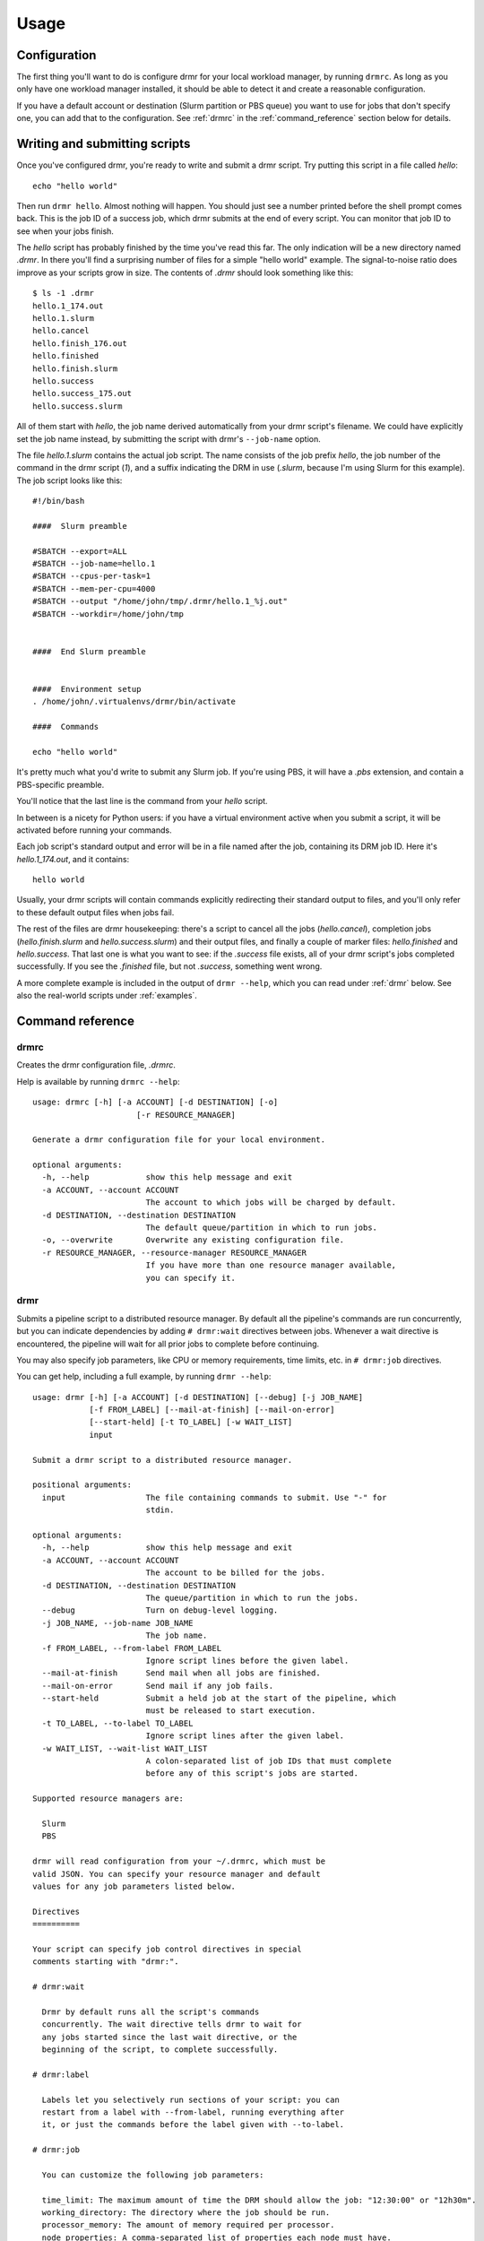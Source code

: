 =====
Usage
=====

Configuration
=============

The first thing you'll want to do is configure drmr for your local
workload manager, by running ``drmrc``. As long as you only have one
workload manager installed, it should be able to detect it and create
a reasonable configuration.

If you have a default account or destination (Slurm partition or PBS
queue) you want to use for jobs that don't specify one, you can add
that to the configuration. See :ref:`drmrc` in the :ref:`command_reference`
section below for details.

Writing and submitting scripts
==============================

Once you've configured drmr, you're ready to write and submit a drmr
script. Try putting this script in a file called `hello`::

  echo "hello world"

Then run ``drmr hello``. Almost nothing will happen. You should just
see a number printed before the shell prompt comes back. This is the
job ID of a success job, which drmr submits at the end of every
script. You can monitor that job ID to see when your jobs finish.

The `hello` script has probably finished by the time you've read this
far. The only indication will be a new directory named `.drmr`. In
there you'll find a surprising number of files for a simple "hello
world" example. The signal-to-noise ratio does improve as your scripts
grow in size. The contents of `.drmr` should look something like
this::

  $ ls -1 .drmr
  hello.1_174.out
  hello.1.slurm
  hello.cancel
  hello.finish_176.out
  hello.finished
  hello.finish.slurm
  hello.success
  hello.success_175.out
  hello.success.slurm

All of them start with `hello`, the job name derived automatically
from your drmr script's filename. We could have explicitly set the job
name instead, by submitting the script with drmr's ``--job-name``
option.

The file `hello.1.slurm` contains the actual job script. The name
consists of the job prefix `hello`, the job number of the command in
the drmr script (`1`), and a suffix indicating the DRM in use
(`.slurm`, because I'm using Slurm for this example). The job script
looks like this::

    #!/bin/bash

    ####  Slurm preamble

    #SBATCH --export=ALL
    #SBATCH --job-name=hello.1
    #SBATCH --cpus-per-task=1
    #SBATCH --mem-per-cpu=4000
    #SBATCH --output "/home/john/tmp/.drmr/hello.1_%j.out"
    #SBATCH --workdir=/home/john/tmp


    ####  End Slurm preamble


    ####  Environment setup
    . /home/john/.virtualenvs/drmr/bin/activate

    ####  Commands

    echo "hello world"

It's pretty much what you'd write to submit any Slurm job. If you're
using PBS, it will have a `.pbs` extension, and contain a PBS-specific
preamble.

You'll notice that the last line is the command from your `hello`
script.

In between is a nicety for Python users: if you have a virtual
environment active when you submit a script, it will be activated
before running your commands.

Each job script's standard output and error will be in a file named
after the job, containing its DRM job ID. Here it's `hello.1_174.out`,
and it contains::

  hello world

Usually, your drmr scripts will contain commands explicitly
redirecting their standard output to files, and you'll only refer to
these default output files when jobs fail.

The rest of the files are drmr housekeeping: there's a script to
cancel all the jobs (`hello.cancel`), completion jobs
(`hello.finish.slurm` and `hello.success.slurm`) and their output
files, and finally a couple of marker files: `hello.finished` and
`hello.success`. That last one is what you want to see: if the
`.success` file exists, all of your drmr script's jobs completed
successfully. If you see the `.finished` file, but not `.success`,
something went wrong.

A more complete example is included in the output of ``drmr --help``,
which you can read under :ref:`drmr` below. See also the real-world
scripts under :ref:`examples`.

.. _command_reference:

Command reference
=================

.. _drmrc:

drmrc
-----

Creates the drmr configuration file, `.drmrc`.

Help is available by running ``drmrc --help``::

    usage: drmrc [-h] [-a ACCOUNT] [-d DESTINATION] [-o]
                          [-r RESOURCE_MANAGER]

    Generate a drmr configuration file for your local environment.

    optional arguments:
      -h, --help            show this help message and exit
      -a ACCOUNT, --account ACCOUNT
                            The account to which jobs will be charged by default.
      -d DESTINATION, --destination DESTINATION
                            The default queue/partition in which to run jobs.
      -o, --overwrite       Overwrite any existing configuration file.
      -r RESOURCE_MANAGER, --resource-manager RESOURCE_MANAGER
                            If you have more than one resource manager available,
                            you can specify it.

.. _drmr:

drmr
----

Submits a pipeline script to a distributed resource manager. By
default all the pipeline's commands are run concurrently, but you can
indicate dependencies by adding ``# drmr:wait`` directives between
jobs. Whenever a wait directive is encountered, the pipeline will wait
for all prior jobs to complete before continuing.

You may also specify job parameters, like CPU or memory requirements,
time limits, etc. in ``# drmr:job`` directives.

You can get help, including a full example, by running ``drmr --help``::

    usage: drmr [-h] [-a ACCOUNT] [-d DESTINATION] [--debug] [-j JOB_NAME]
                [-f FROM_LABEL] [--mail-at-finish] [--mail-on-error]
                [--start-held] [-t TO_LABEL] [-w WAIT_LIST]
                input

    Submit a drmr script to a distributed resource manager.

    positional arguments:
      input                 The file containing commands to submit. Use "-" for
                            stdin.

    optional arguments:
      -h, --help            show this help message and exit
      -a ACCOUNT, --account ACCOUNT
                            The account to be billed for the jobs.
      -d DESTINATION, --destination DESTINATION
                            The queue/partition in which to run the jobs.
      --debug               Turn on debug-level logging.
      -j JOB_NAME, --job-name JOB_NAME
                            The job name.
      -f FROM_LABEL, --from-label FROM_LABEL
                            Ignore script lines before the given label.
      --mail-at-finish      Send mail when all jobs are finished.
      --mail-on-error       Send mail if any job fails.
      --start-held          Submit a held job at the start of the pipeline, which
                            must be released to start execution.
      -t TO_LABEL, --to-label TO_LABEL
                            Ignore script lines after the given label.
      -w WAIT_LIST, --wait-list WAIT_LIST
                            A colon-separated list of job IDs that must complete
                            before any of this script's jobs are started.

    Supported resource managers are:

      Slurm
      PBS

    drmr will read configuration from your ~/.drmrc, which must be
    valid JSON. You can specify your resource manager and default
    values for any job parameters listed below.

    Directives
    ==========

    Your script can specify job control directives in special
    comments starting with "drmr:".

    # drmr:wait

      Drmr by default runs all the script's commands
      concurrently. The wait directive tells drmr to wait for
      any jobs started since the last wait directive, or the
      beginning of the script, to complete successfully.

    # drmr:label

      Labels let you selectively run sections of your script: you can
      restart from a label with --from-label, running everything after
      it, or just the commands before the label given with --to-label.

    # drmr:job

      You can customize the following job parameters:

      time_limit: The maximum amount of time the DRM should allow the job: "12:30:00" or "12h30m".
      working_directory: The directory where the job should be run.
      processor_memory: The amount of memory required per processor.
      node_properties: A comma-separated list of properties each node must have.
      account: The account to which the job will be billed.
      processors: The number of cores required on each node.
      default: Use the resource manager's default job parameters.
      destination: The execution environment (queue, partition, etc.) for the job.
      job_name: A name for the job.
      memory: The amount of memory required on any one node.
      nodes: The number of nodes required for the job.
      email: The submitter's email address, for notifications.

      Whatever you specify will apply to all jobs after the directive.

      To revert to default parameters, use:

      # drmr:job default

      To request 4 CPUs, 8GB of memory per processor, and a
      limit of 12 hours of execution time on one node:

      # drmr:job nodes=1 processors=4 processor_memory=8000 time_limit=12:00:00

    Example
    =======

    A complete example script follows:

    #!/bin/bash

    #
    # Example drmr script. It can be run as a normal shell script, or
    # submitted to a resource manager with the drmr command.
    #

    #
    # You can just write commands as you would in any script. Their output
    # will be captured in files by the resource manager.
    #
    echo thing1

    #
    # You can only use flow control within a command; drmr's parser is not
    # smart enough to deal with conditionals, or create jobs for each
    # iteration of a for loop, or anything like that.
    #
    # You can do this, but it will just all happen in a single job:
    #
    for i in $(seq 1 4); do echo thing${i}; done

    #
    # Comments are OK.
    #
    echo thing2  # even trailing comments

    #
    # Line continuations are OK.
    #
    echo thing1 \
         thing2 \
         thing3

    #
    # Pipes are OK.
    #
    echo funicular berry harvester | wc -w

    #
    # The drmr wait directive makes subsequent tasks depend on the
    # successful completion of all jobs since the last wait directive or
    # the start of the script.
    #

    # drmr:wait
    echo "And proud we are of all of them."

    #
    # You can specify job parameters:
    #

    # drmr:job nodes=1 processors=4 processor_memory=8000 time_limit=12:00:00
    echo "I got mine but I want more."

    #
    # And revert to the defaults defined by drmr or the resource manager.
    #

    # drmr:job default
    echo "This job feels so normal."

    # drmr:wait
    # drmr:job time_limit=00:15:00
    echo "All done!"

    # And finally, a job is automatically submitted to wait on all the
    # other jobs and report success or failure of the entire script.
    # Its job ID will be printed.

.. _drmrarray:

drmrarray
---------

If you have hundreds or thousands of tasks that don't depend on each
other, you can make life easier for yourself and your DRM by
submitting them in a job array with `drmrarray`. Both Slurm and PBS
cope better with lots of jobs if they're part of an array, and it's
definitely easier to make sense of the DRM's status output when it
doesn't contain hundreds or thousands of lines.

With `drmrarray`, job parameters can only be specified once, at the
top of the script, and will apply to all jobs in the array. And of
course you cannot define dependencies. You can, however, run whatever
program you like on each line of the script you feed to drmrarray.

You can get help, including a full example, by running ``drmrarray --help``::

    usage: drmrarray [-h] [-a ACCOUNT] [-d DESTINATION] [--debug] [-f]
                     [-j JOB_NAME] [--mail-at-finish] [--mail-on-error]
                     [-s SLOT_LIMIT] [-w WAIT_LIST]
                     input

    Submit a drmr script to a distributed resource manager as a job array.

    positional arguments:
      input                 The file containing commands to submit. Use "-" for
                            stdin.

    optional arguments:
      -h, --help            show this help message and exit
      -a ACCOUNT, --account ACCOUNT
                            The account to be billed for the jobs.
      -d DESTINATION, --destination DESTINATION
                            The queue/partition in which to run the jobs.
      --debug               Turn on debug-level logging.
      -f, --finish-jobs     If specified, two extra jobs will be queued after the
                            main array, to indicate success and completion.
      -j JOB_NAME, --job-name JOB_NAME
                            The job name.
      --mail-at-finish      Send mail when all jobs are finished.
      --mail-on-error       Send mail if any job fails.
      -s SLOT_LIMIT, --slot-limit SLOT_LIMIT
                            The number of jobs that will be run concurrently when
                            the job is started, or 'all' (the default).
      -w WAIT_LIST, --wait-list WAIT_LIST
                            A colon-separated list of job IDs that must complete
                            before any of this script's jobs are started.

    Supported resource managers are:

      Slurm
      PBS

    drmrarray will read configuration from your ~/.drmrc, which must be valid
    JSON. You can specify your resource manager and default values for any job
    parameters listed below.

    Directives
    ==========

    Your script can specify job parameters in special comments starting
    with "drmr:job".

    # drmr:job

      You can customize the following job parameters:

      time_limit: The maximum amount of time the DRM should allow the job: "12:30:00" or "12h30m".
      working_directory: The directory where the job should be run.
      processor_memory: The amount of memory required per processor.
      node_properties: A comma-separated list of properties each node must have.
      account: The account to which the job will be billed.
      processors: The number of cores required on each node.
      default: Use the resource manager's default job parameters.
      destination: The execution environment (queue, partition, etc.) for the job.
      job_name: A name for the job.
      memory: The amount of memory required on any one node.
      nodes: The number of nodes required for the job.
      email: The submitter's email address, for notifications.

      Whatever you specify will apply to all jobs after the directive.

      To revert to default parameters, use:

      # drmr:job default

      To request 4 CPUs, 8GB of memory per processor, and a
      limit of 12 hours of execution time on one node:

      # drmr:job nodes=1 processors=4 processor_memory=8000 time_limit=12:00:00

.. _drmrm:

drmrm
-----

A drmr script can generate a lot of jobs. Deleting them with the DRM
tools (e.g. qdel, scancel) can be cumbersome, so drmrm tries to make
it easier. Help is available by running ``drmrm --help`` ::

    usage: drmrm [-h] [--debug] [-n] [-j JOB_NAME] [-u USER] [job_id [job_id ...]]

    Remove jobs from a distributed resource manager.

    positional arguments:
      job_id                A job ID to remove.

    optional arguments:
      -h, --help            show this help message and exit
      --debug               Turn on debug-level logging.
      -n, --dry-run         Just print jobs that would be removed, without
                            actually removing them.
      -j JOB_NAME, --job-name JOB_NAME
                            Remove only jobs whose names contain this string.
      -u USER, --user USER  Remove only jobs belonging to this user.
